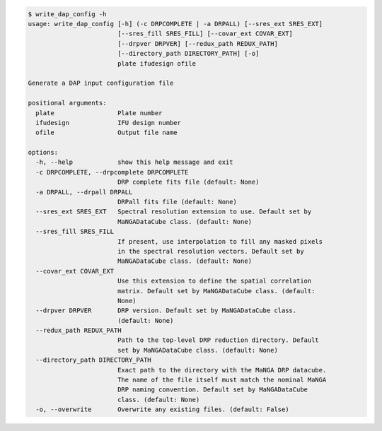 .. code-block:: console

    $ write_dap_config -h
    usage: write_dap_config [-h] (-c DRPCOMPLETE | -a DRPALL) [--sres_ext SRES_EXT]
                            [--sres_fill SRES_FILL] [--covar_ext COVAR_EXT]
                            [--drpver DRPVER] [--redux_path REDUX_PATH]
                            [--directory_path DIRECTORY_PATH] [-o]
                            plate ifudesign ofile
    
    Generate a DAP input configuration file
    
    positional arguments:
      plate                 Plate number
      ifudesign             IFU design number
      ofile                 Output file name
    
    options:
      -h, --help            show this help message and exit
      -c DRPCOMPLETE, --drpcomplete DRPCOMPLETE
                            DRP complete fits file (default: None)
      -a DRPALL, --drpall DRPALL
                            DRPall fits file (default: None)
      --sres_ext SRES_EXT   Spectral resolution extension to use. Default set by
                            MaNGADataCube class. (default: None)
      --sres_fill SRES_FILL
                            If present, use interpolation to fill any masked pixels
                            in the spectral resolution vectors. Default set by
                            MaNGADataCube class. (default: None)
      --covar_ext COVAR_EXT
                            Use this extension to define the spatial correlation
                            matrix. Default set by MaNGADataCube class. (default:
                            None)
      --drpver DRPVER       DRP version. Default set by MaNGADataCube class.
                            (default: None)
      --redux_path REDUX_PATH
                            Path to the top-level DRP reduction directory. Default
                            set by MaNGADataCube class. (default: None)
      --directory_path DIRECTORY_PATH
                            Exact path to the directory with the MaNGA DRP datacube.
                            The name of the file itself must match the nominal MaNGA
                            DRP naming convention. Default set by MaNGADataCube
                            class. (default: None)
      -o, --overwrite       Overwrite any existing files. (default: False)
    